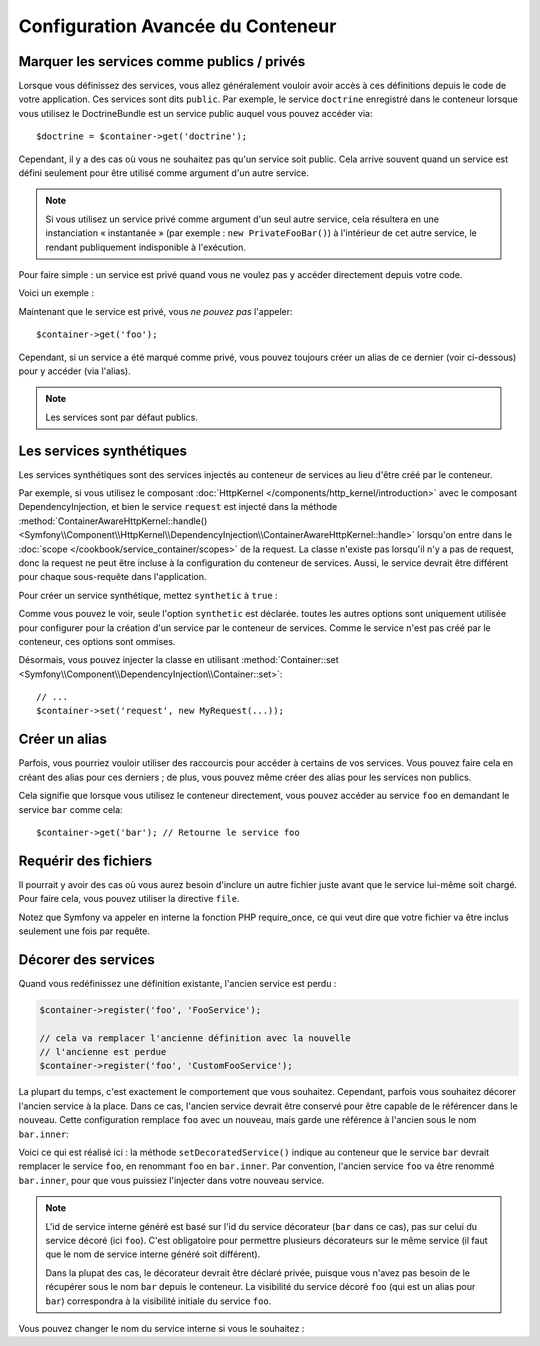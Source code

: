 .. index::
   single: Dependency Injection; Advanced configuration

Configuration Avancée du Conteneur
==================================

Marquer les services comme publics / privés
-------------------------------------------

Lorsque vous définissez des services, vous allez généralement vouloir avoir
accès à ces définitions depuis le code de votre application. Ces services
sont dits ``public``. Par exemple, le service ``doctrine`` enregistré dans
le conteneur lorsque vous utilisez le DoctrineBundle est un service public
auquel vous pouvez accéder via::

   $doctrine = $container->get('doctrine');

Cependant, il y a des cas où vous ne souhaitez pas qu'un service soit public.
Cela arrive souvent quand un service est défini seulement pour être utilisé
comme argument d'un autre service.

.. note::

    Si vous utilisez un service privé comme argument d'un seul autre service,
    cela résultera en une instanciation « instantanée » (par exemple :
    ``new PrivateFooBar()``) à l'intérieur de cet autre service, le rendant publiquement
    indisponible à l'exécution.

Pour faire simple : un service est privé quand vous ne voulez pas y accéder
directement depuis votre code.

Voici un exemple :

.. configuration-block::

    .. code-block:: yaml

        services:
           foo:
             class: Example\Foo
             public: false

    .. code-block:: xml

        <service id="foo" class="Example\Foo" public="false" />

    .. code-block:: php

        $definition = new Definition('Example\Foo');
        $definition->setPublic(false);
        $container->setDefinition('foo', $definition);

Maintenant que le service est privé, vous *ne pouvez pas* l'appeler::

    $container->get('foo');

Cependant, si un service a été marqué comme privé, vous pouvez toujours
créer un alias de ce dernier (voir ci-dessous) pour y accéder (via l'alias).

.. note::

   Les services sont par défaut publics.

Les services synthétiques
-------------------------

Les services synthétiques sont des services injectés au conteneur de services
au lieu d'être créé par le conteneur.

Par exemple, si vous utilisez le composant :doc:`HttpKernel </components/http_kernel/introduction>`
avec le composant DependencyInjection, et bien le service ``request`` est injecté
dans la méthode :method:`ContainerAwareHttpKernel::handle() <Symfony\\Component\\HttpKernel\\DependencyInjection\\ContainerAwareHttpKernel::handle>`
lorsqu'on entre dans le :doc:`scope </cookbook/service_container/scopes>` de la request.
La classe n'existe pas lorsqu'il n'y a pas de request, donc la request ne peut être incluse
à la configuration du conteneur de services. Aussi, le service devrait être différent
pour chaque sous-requête dans l'application.

Pour créer un service synthétique, mettez ``synthetic`` à ``true`` :

.. configuration-block::

    .. code-block:: yaml

        services:
            request:
                synthetic: true

    .. code-block:: xml

        <service id="request"
            synthetic="true" />

    .. code-block:: php

        use Symfony\Component\DependencyInjection\Definition;

        // ...
        $container->setDefinition('request', new Definition())
            ->setSynthetic(true);

Comme vous pouvez le voir, seule l'option ``synthetic`` est déclarée. toutes
les autres options sont uniquement utilisée pour configurer pour la création
d'un service par le conteneur de services. Comme le service n'est pas créé par
le conteneur, ces options sont ommises.

Désormais, vous pouvez injecter la classe en utilisant
:method:`Container::set <Symfony\\Component\\DependencyInjection\\Container::set>`::

    // ...
    $container->set('request', new MyRequest(...));

Créer un alias
--------------

Parfois, vous pourriez vouloir utiliser des raccourcis pour accéder à certains
de vos services. Vous pouvez faire cela en créant des alias pour ces derniers ;
de plus, vous pouvez même créer des alias pour les services non publics.

.. configuration-block::

    .. code-block:: yaml

        services:
           foo:
             class: Example\Foo
           bar:
             alias: foo

    .. code-block:: xml

        <service id="foo" class="Example\Foo"/>

        <service id="bar" alias="foo" />

    .. code-block:: php

        $definition = new Definition('Example\Foo');
        $container->setDefinition('foo', $definition);

        $containerBuilder->setAlias('bar', 'foo');

Cela signifie que lorsque vous utilisez le conteneur directement, vous
pouvez accéder au service ``foo`` en demandant le service ``bar`` comme
cela::

    $container->get('bar'); // Retourne le service foo

Requérir des fichiers
---------------------

Il pourrait y avoir des cas où vous aurez besoin d'inclure un autre fichier
juste avant que le service lui-même soit chargé. Pour faire cela, vous
pouvez utiliser la directive ``file``.

.. configuration-block::

    .. code-block:: yaml

        services:
           foo:
             class: Example\Foo\Bar
             file: "%kernel.root_dir%/src/path/to/file/foo.php"

    .. code-block:: xml

        <service id="foo" class="Example\Foo\Bar">
            <file>%kernel.root_dir%/src/path/to/file/foo.php</file>
        </service>

    .. code-block:: php

        $definition = new Definition('Example\Foo\Bar');
        $definition->setFile('%kernel.root_dir%/src/path/to/file/foo.php');
        $container->setDefinition('foo', $definition);

Notez que Symfony va appeler en interne la fonction PHP require_once, ce
qui veut dire que votre fichier va être inclus seulement une fois par requête.

Décorer des services
--------------------

.. versionadded:: 2.5
    La décoration de services a été ajoutée dans Symfony 2.5.

Quand vous redéfinissez une définition existante, l'ancien service est perdu :

.. code-block:: php

    $container->register('foo', 'FooService');

    // cela va remplacer l'ancienne définition avec la nouvelle
    // l'ancienne est perdue
    $container->register('foo', 'CustomFooService');

La plupart du temps, c'est exactement le comportement que vous souhaitez. Cependant,
parfois vous souhaitez décorer l'ancien service à la place. Dans ce cas, l'ancien service
devrait être conservé pour être capable de le référencer dans le nouveau. Cette configuration
remplace ``foo`` avec un nouveau, mais garde une référence à l'ancien sous le nom ``bar.inner``:

.. configuration-block::

    .. code-block:: yaml

       bar:
         public: false
         class: stdClass
         decorates: foo
         arguments: ["@bar.inner"]

    .. code-block:: xml

        <service id="bar" class="stdClass" decorates="foo" public="false">
            <argument type="service" id="bar.inner" />
        </service>

    .. code-block:: php

        use Symfony\Component\DependencyInjection\Reference;

        $container->register('bar', 'stdClass')
            ->addArgument(new Reference('bar.inner'))
            ->setPublic(false)
            ->setDecoratedService('foo');

Voici ce qui est réalisé ici : la méthode ``setDecoratedService()`` indique au
conteneur que le service ``bar`` devrait remplacer le service ``foo``, en
renommant ``foo`` en ``bar.inner``.
Par convention, l'ancien service ``foo`` va être renommé ``bar.inner``, pour que
vous puissiez l'injecter dans votre nouveau service.

.. note::
    L'id de service interne généré est basé sur l'id du service décorateur
    (``bar`` dans ce cas), pas sur celui du service décoré (ici ``foo``). C'est
    obligatoire pour permettre plusieurs décorateurs sur le même service (il faut
    que le nom de service interne généré soit différent).

    Dans la plupat des cas, le décorateur devrait être déclaré privée, puisque vous
    n'avez pas besoin de le récupérer sous le nom ``bar`` depuis le conteneur. La
    visibilité du service décoré ``foo`` (qui est un alias pour ``bar``) correspondra
    à la visibilité initiale du service ``foo``.

Vous pouvez changer le nom du service interne si vous le souhaitez :

.. configuration-block::

    .. code-block:: yaml

       bar:
         class: stdClass
         public: false
         decorates: foo
         decoration_inner_name: bar.wooz
         arguments: ["@bar.wooz"]

    .. code-block:: xml

        <service id="bar" class="stdClass" decorates="foo" decoration-inner-name="bar.wooz" public="false">
            <argument type="service" id="bar.wooz" />
        </service>

    .. code-block:: php

        use Symfony\Component\DependencyInjection\Reference;

        $container->register('bar', 'stdClass')
            ->addArgument(new Reference('bar.wooz'))
            ->setPublic(false)
            ->setDecoratedService('foo', 'bar.wooz');
